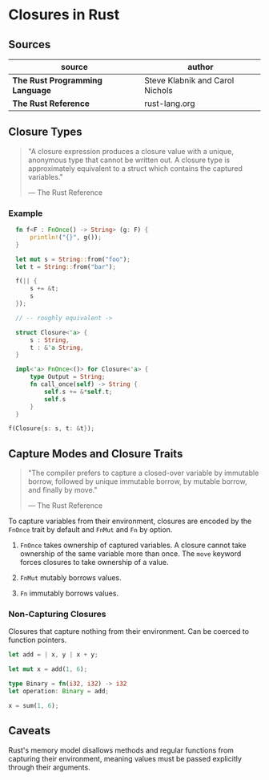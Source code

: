 * Closures in Rust

** Sources

| source                          | author                          |
|---------------------------------+---------------------------------|
| *The Rust Programming Language* | Steve Klabnik and Carol Nichols |
| *The Rust Reference*            | rust-lang.org                   |

** Closure Types

#+begin_quote
  "A closure expression produces a closure value with a unique, anonymous type that cannot be written out.
   A closure type is approximately equivalent to a struct which contains the captured variables."

   — The Rust Reference
#+end_quote

*** Example

#+begin_src rust
  fn f<F : FnOnce() -> String> (g: F) {
      println!("{}", g());
  }

  let mut s = String::from("foo");
  let t = String::from("bar");

  f(|| {
      s += &t;
      s
  });

  // -- roughly equivalent ->

  struct Closure<'a> {
      s : String,
      t : &'a String,
  }

  impl<'a> FnOnce<()> for Closure<'a> {
      type Output = String;
      fn call_once(self) -> String {
          self.s += &*self.t;
          self.s
      }
  }

f(Closure{s: s, t: &t});
#+end_src

** Capture Modes and Closure Traits

#+begin_quote
  "The compiler prefers to capture a closed-over variable by immutable borrow, followed by unique
   immutable borrow, by mutable borrow, and finally by move."

  — The Rust Reference
#+end_quote

To capture variables from their environment, closures are encoded by the ~FnOnce~ trait by default
and ~FnMut~ and ~Fn~ by option.

1. ~FnOnce~ takes ownership of captured variables. A closure cannot take ownership of the same 
    variable more than once. The ~move~ keyword forces closures to take ownership of a value.

2. ~FnMut~ mutably borrows values.

3. ~Fn~ immutably borrows values.

*** Non-Capturing Closures

Closures that capture nothing from their environment. Can be coerced to function pointers.

#+begin_src rust
  let add = | x, y | x + y;

  let mut x = add(1, 6);

  type Binary = fn(i32, i32) -> i32
  let operation: Binary = add;

  x = sum(1, 6);
#+end_src

** Caveats

Rust's memory model disallows methods and regular functions from capturing their environment, meaning
values must be passed explicitly through their arguments.
